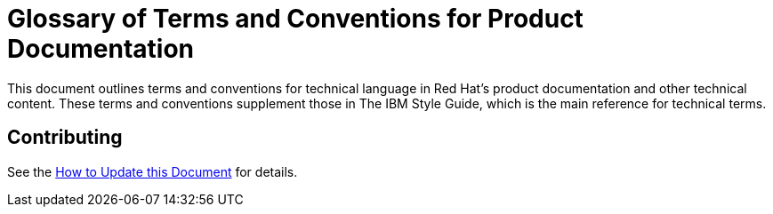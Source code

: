 = Glossary of Terms and Conventions for Product Documentation

This document outlines terms and conventions for technical language in Red Hat's product documentation and other technical content. These terms and conventions supplement those in The IBM Style Guide, which is the main reference for technical terms. 

== Contributing

See the http://ccs-jenkins.gsslab.brq.redhat.com:8080/job/glossary-of-terms-and-conventions-for-product-documentation-branch-master/lastSuccessfulBuild/artifact/index.html#how_to_update_this_document[How to Update this Document] for details.
